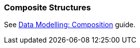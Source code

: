 [[composition_recipe]]
=== Composite Structures

See https://www.cuba-platform.com/guides/data-modelling-composition[Data Modelling: Composition] guide.